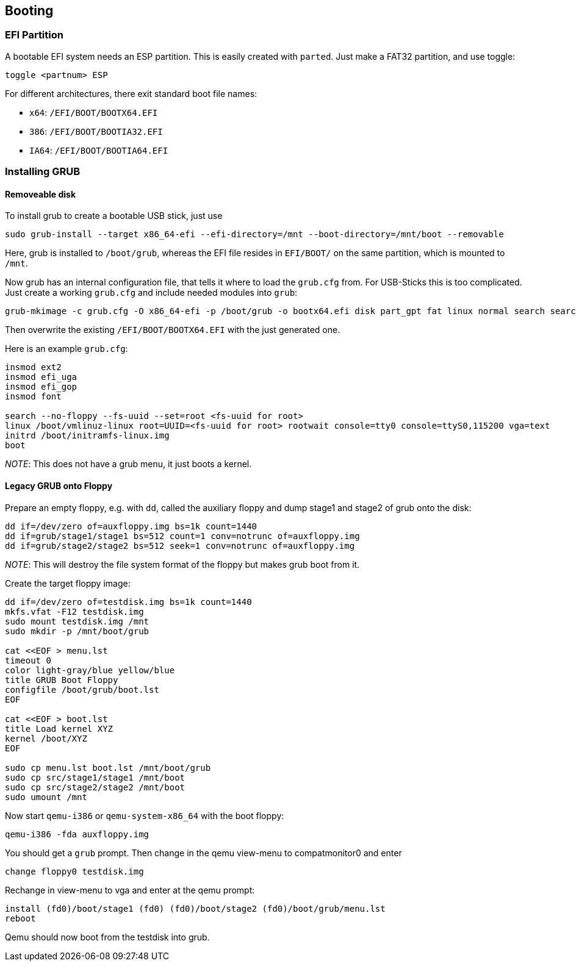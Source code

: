 == Booting

=== EFI Partition

A bootable EFI system needs an ESP partition. This is easily created
with `parted`. Just make a FAT32 partition, and use toggle:

[source,bash]
----
toggle <partnum> ESP
----

For different architectures, there exit standard boot file names:

* `x64`: `/EFI/BOOT/BOOTX64.EFI`
* `386`: `/EFI/BOOT/BOOTIA32.EFI`
* `IA64`: `/EFI/BOOT/BOOTIA64.EFI`

=== Installing GRUB

==== Removeable disk

To install grub to create a bootable USB stick, just use

[source,bash]
----
sudo grub-install --target x86_64-efi --efi-directory=/mnt --boot-directory=/mnt/boot --removable
----

Here, grub is installed to `/boot/grub`, whereas the EFI file resides in
`EFI/BOOT/` on the same partition, which is mounted to `/mnt`.

Now grub has an internal configuration file, that tells it where to load
the `grub.cfg` from. For USB-Sticks this is too complicated. Just create
a working `grub.cfg` and include needed modules into `grub`:

[source,bash]
----
grub-mkimage -c grub.cfg -O x86_64-efi -p /boot/grub -o bootx64.efi disk part_gpt fat linux normal search search_fs_uuid
----

Then overwrite the existing `/EFI/BOOT/BOOTX64.EFI` with the just
generated one.

Here is an example `grub.cfg`:

[source,bash,linenums]
----
insmod ext2
insmod efi_uga
insmod efi_gop
insmod font

search --no-floppy --fs-uuid --set=root <fs-uuid for root>
linux /boot/vmlinuz-linux root=UUID=<fs-uuid for root> rootwait console=tty0 console=ttyS0,115200 vga=text
initrd /boot/initramfs-linux.img
boot
----

_NOTE_: This does not have a grub menu, it just boots a kernel.

==== Legacy GRUB onto Floppy

Prepare an empty floppy, e.g. with `dd`, called the auxiliary floppy
and dump stage1 and stage2 of grub onto the disk:

[source,bash]
----
dd if=/dev/zero of=auxfloppy.img bs=1k count=1440
dd if=grub/stage1/stage1 bs=512 count=1 conv=notrunc of=auxfloppy.img
dd if=grub/stage2/stage2 bs=512 seek=1 conv=notrunc of=auxfloppy.img
----

_NOTE_: This will destroy the file system format of the floppy but makes grub boot from it.

Create the target floppy image:

[source,bash]
----
dd if=/dev/zero of=testdisk.img bs=1k count=1440
mkfs.vfat -F12 testdisk.img
sudo mount testdisk.img /mnt
sudo mkdir -p /mnt/boot/grub

cat <<EOF > menu.lst
timeout 0
color light-gray/blue yellow/blue
title GRUB Boot Floppy
configfile /boot/grub/boot.lst
EOF

cat <<EOF > boot.lst
title Load kernel XYZ
kernel /boot/XYZ
EOF

sudo cp menu.lst boot.lst /mnt/boot/grub
sudo cp src/stage1/stage1 /mnt/boot
sudo cp src/stage2/stage2 /mnt/boot
sudo umount /mnt
----

Now start `qemu-i386` or `qemu-system-x86_64` with the boot floppy:

[source,bash]
----
qemu-i386 -fda auxfloppy.img
----

You should get a `grub` prompt. Then change in the qemu view-menu to compatmonitor0 and enter

[source,bash]
----
change floppy0 testdisk.img
----

Rechange in view-menu to vga and enter at the qemu prompt:

[source,bash]
----
install (fd0)/boot/stage1 (fd0) (fd0)/boot/stage2 (fd0)/boot/grub/menu.lst
reboot
----

Qemu should now boot from the testdisk into grub.
